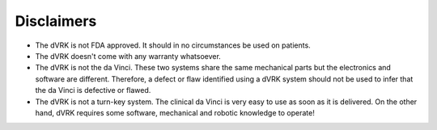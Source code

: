 ***********
Disclaimers
***********

* The dVRK is not FDA approved. It should in no circumstances be used
  on patients.

* The dVRK doesn't come with any warranty whatsoever.
  
* The dVRK is not the da Vinci.  These two systems share the same
  mechanical parts but the electronics and software are different.
  Therefore, a defect or flaw identified using a dVRK system should
  not be used to infer that the da Vinci is defective or flawed.

* The dVRK is not a turn-key system. The clinical da Vinci is very
  easy to use as soon as it is delivered.  On the other hand, dVRK
  requires some software, mechanical and robotic knowledge to operate!
